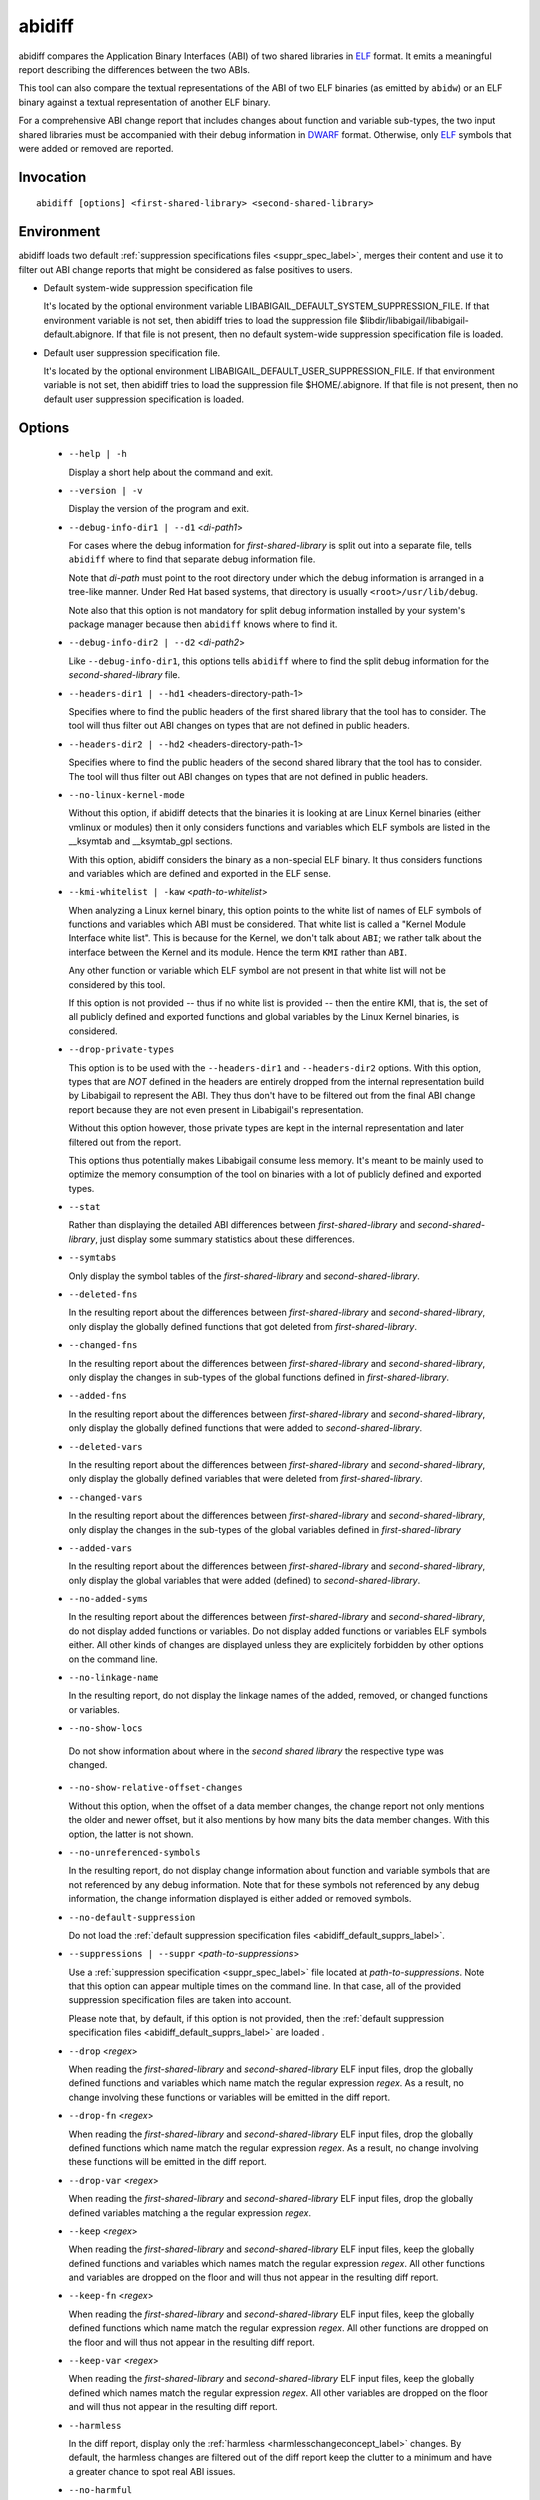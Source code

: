 .. _abidiff_label:

=======
abidiff
=======

abidiff compares the Application Binary Interfaces (ABI) of two shared
libraries in `ELF`_ format.  It emits a meaningful report describing the
differences between the two ABIs.

This tool can also compare the textual representations of the ABI of
two ELF binaries (as emitted by ``abidw``) or an ELF binary against a
textual representation of another ELF binary.

For a comprehensive ABI change report that includes changes about
function and variable sub-types, the two input shared libraries must
be accompanied with their debug information in `DWARF`_ format.
Otherwise, only `ELF`_ symbols that were added or removed are
reported.

.. _abidiff_invocation_label:

Invocation
==========

::

  abidiff [options] <first-shared-library> <second-shared-library>


Environment
===========

.. _abidiff_default_supprs_label:

abidiff loads two default :ref:`suppression specifications files
<suppr_spec_label>`, merges their content and use it to filter out ABI
change reports that might be considered as false positives to users.

* Default system-wide suppression specification file

  It's located by the optional environment variable
  LIBABIGAIL_DEFAULT_SYSTEM_SUPPRESSION_FILE.  If that environment
  variable is not set, then abidiff tries to load the suppression file
  $libdir/libabigail/libabigail-default.abignore.  If that file is not
  present, then no default system-wide suppression specification file
  is loaded.

* Default user suppression specification file.

  It's located by the optional environment
  LIBABIGAIL_DEFAULT_USER_SUPPRESSION_FILE.  If that environment
  variable is not set, then abidiff tries to load the suppression file
  $HOME/.abignore.  If that file is not present, then no default user
  suppression specification is loaded.

.. _abidiff_options_label:

Options
=======

  * ``--help | -h``

    Display a short help about the command and exit.

  * ``--version | -v``

    Display the version of the program and exit.

  * ``--debug-info-dir1 | --d1`` <*di-path1*>

    For cases where the debug information for *first-shared-library*
    is split out into a separate file, tells ``abidiff`` where to find
    that separate debug information file.

    Note that *di-path* must point to the root directory under which
    the debug information is arranged in a tree-like manner.  Under
    Red Hat based systems, that directory is usually
    ``<root>/usr/lib/debug``.

    Note also that this option is not mandatory for split debug
    information installed by your system's package manager because
    then ``abidiff`` knows where to find it.

  * ``--debug-info-dir2 | --d2`` <*di-path2*>

    Like ``--debug-info-dir1``, this options tells ``abidiff`` where
    to find the split debug information for the
    *second-shared-library* file.

  * ``--headers-dir1 | --hd1`` <headers-directory-path-1>

    Specifies where to find the public headers of the first shared
    library that the tool has to consider.  The tool will thus filter
    out ABI changes on types that are not defined in public headers.

  * ``--headers-dir2 | --hd2`` <headers-directory-path-1>

    Specifies where to find the public headers of the second shared
    library that the tool has to consider.  The tool will thus filter
    out ABI changes on types that are not defined in public headers.

  * ``--no-linux-kernel-mode``

    Without this option, if abidiff detects that the binaries it is
    looking at are Linux Kernel binaries (either vmlinux or modules)
    then it only considers functions and variables which ELF symbols
    are listed in the __ksymtab and __ksymtab_gpl sections.

    With this option, abidiff considers the binary as a non-special
    ELF binary.  It thus considers functions and variables which are
    defined and exported in the ELF sense.

  * ``--kmi-whitelist | -kaw`` <*path-to-whitelist*>

    When analyzing a Linux kernel binary, this option points to the
    white list of names of ELF symbols of functions and variables
    which ABI must be considered.  That white list is called a "Kernel
    Module Interface white list".  This is because for the Kernel, we
    don't talk about ``ABI``; we rather talk about the interface
    between the Kernel and its module. Hence the term ``KMI`` rather
    than ``ABI``.

    Any other function or variable which ELF symbol are not present in
    that white list will not be considered by this tool.

    If this option is not provided -- thus if no white list is
    provided -- then the entire KMI, that is, the set of all publicly
    defined and exported functions and global variables by the Linux
    Kernel binaries, is considered.

  * ``--drop-private-types``

    This option is to be used with the ``--headers-dir1`` and
    ``--headers-dir2`` options.  With this option, types that are
    *NOT* defined in the headers are entirely dropped from the
    internal representation build by Libabigail to represent the ABI.
    They thus don't have to be filtered out from the final ABI change
    report because they are not even present in Libabigail's
    representation.

    Without this option however, those private types are kept in the
    internal representation and later filtered out from the report.

    This options thus potentially makes Libabigail consume less
    memory.  It's meant to be mainly used to optimize the memory
    consumption of the tool on binaries with a lot of publicly defined
    and exported types.

  * ``--stat``

    Rather than displaying the detailed ABI differences between
    *first-shared-library* and *second-shared-library*, just display
    some summary statistics about these differences.

  * ``--symtabs``

    Only display the symbol tables of the *first-shared-library* and
    *second-shared-library*.

  * ``--deleted-fns``

    In the resulting report about the differences between
    *first-shared-library* and *second-shared-library*, only display
    the globally defined functions that got deleted from
    *first-shared-library*.

  * ``--changed-fns``

    In the resulting report about the differences between
    *first-shared-library* and *second-shared-library*, only display
    the changes in sub-types of the global functions defined in
    *first-shared-library*.

  * ``--added-fns``

    In the resulting report about the differences between
    *first-shared-library* and *second-shared-library*, only display
    the globally defined functions that were added to
    *second-shared-library*.

  * ``--deleted-vars``

    In the resulting report about the differences between
    *first-shared-library* and *second-shared-library*, only display
    the globally defined variables that were deleted from
    *first-shared-library*.

  * ``--changed-vars``

    In the resulting report about the differences between
    *first-shared-library* and *second-shared-library*, only display
    the changes in the sub-types of the global variables defined in
    *first-shared-library*

  * ``--added-vars``

    In the resulting report about the differences between
    *first-shared-library* and *second-shared-library*, only display
    the global variables that were added (defined) to
    *second-shared-library*.

  * ``--no-added-syms``

    In the resulting report about the differences between
    *first-shared-library* and *second-shared-library*, do not display
    added functions or variables.  Do not display added functions or
    variables ELF symbols either.  All other kinds of changes are
    displayed unless they are explicitely forbidden by other options
    on the command line.

  * ``--no-linkage-name``

    In the resulting report, do not display the linkage names of
    the added, removed, or changed functions or variables.

  * ``--no-show-locs``

   Do not show information about where in the *second shared library*
   the respective type was changed.

  *  ``--no-show-relative-offset-changes``

     Without this option, when the offset of a data member changes,
     the change report not only mentions the older and newer offset,
     but it also mentions by how many bits the data member changes.
     With this option, the latter is not shown.

  * ``--no-unreferenced-symbols``

    In the resulting report, do not display change information about
    function and variable symbols that are not referenced by any debug
    information.  Note that for these symbols not referenced by any
    debug information, the change information displayed is either
    added or removed symbols.

  * ``--no-default-suppression``

    Do not load the :ref:`default suppression specification files
    <abidiff_default_supprs_label>`.

  * ``--suppressions | --suppr`` <*path-to-suppressions*>

    Use a :ref:`suppression specification <suppr_spec_label>` file
    located at *path-to-suppressions*.  Note that this option can
    appear multiple times on the command line.  In that case, all of
    the provided suppression specification files are taken into
    account.

    Please note that, by default, if this option is not provided, then
    the :ref:`default suppression specification files
    <abidiff_default_supprs_label>` are loaded .

  * ``--drop`` <*regex*>

    When reading the *first-shared-library* and
    *second-shared-library* ELF input files, drop the globally defined
    functions and variables which name match the regular expression
    *regex*.  As a result, no change involving these functions or
    variables will be emitted in the diff report.

  * ``--drop-fn`` <*regex*>

    When reading the *first-shared-library* and
    *second-shared-library* ELF input files, drop the globally defined
    functions which name match the regular expression *regex*.  As a
    result, no change involving these functions will be emitted in the
    diff report.

  * ``--drop-var`` <*regex*>

    When reading the *first-shared-library* and
    *second-shared-library* ELF input files, drop the globally defined
    variables matching a the regular expression *regex*.

  * ``--keep`` <*regex*>

    When reading the *first-shared-library* and
    *second-shared-library* ELF input files, keep the globally defined
    functions and variables which names match the regular expression
    *regex*.  All other functions and variables are dropped on the
    floor and will thus not appear in the resulting diff report.

  * ``--keep-fn`` <*regex*>

    When reading the *first-shared-library* and
    *second-shared-library* ELF input files, keep the globally defined
    functions which name match the regular expression *regex*.  All
    other functions are dropped on the floor and will thus not appear
    in the resulting diff report.

  * ``--keep-var`` <*regex*>

    When reading the *first-shared-library* and
    *second-shared-library* ELF input files, keep the globally defined
    which names match the regular expression *regex*.  All other
    variables are dropped on the floor and will thus not appear in the
    resulting diff report.

  * ``--harmless``

    In the diff report, display only the :ref:`harmless
    <harmlesschangeconcept_label>` changes.  By default, the harmless
    changes are filtered out of the diff report keep the clutter to a
    minimum and have a greater chance to spot real ABI issues.

  * ``--no-harmful``

    In the diff report, do not display the :ref:`harmful
    <harmfulchangeconcept_label>` changes.  By default, only the
    harmful changes are displayed in diff report.

  * ``--redundant``

    In the diff report, do display redundant changes.  A redundant
    change is a change that has been displayed elsewhere in the
    report.

  * ``--no-redundant``

    In the diff report, do *NOT* display redundant changes.  A
    redundant change is a change that has been displayed elsewhere in
    the report.  This option is switched on by default.

  * ``--no-architecture``

    Do not take architecture in account when comparing ABIs.

  * ``--no-corpus-path``

    Do not emit the path attribute for the ABI corpus.

  *  ``--dump-diff-tree``

    After the diff report, emit a textual representation of the diff
    nodes tree used by the comparison engine to represent the changed
    functions and variables.  That representation is emitted to the
    error output for debugging purposes.  Note that this diff tree is
    relevant only to functions and variables that have some sub-type
    changes.  Added or removed functions and variables do not have any
    diff nodes tree associated to them.

  * ``--stats``

    Emit statistics about various internal things.

  * ``--verbose``

    Emit verbose logs about the progress of miscellaneous internal
    things.

.. _abidiff_return_value_label:

Return values
=============

The exit code of the ``abidiff`` command is either 0 if the ABI of the
binaries being compared are equal, or non-zero if they differ or if
the tool encountered an error.

In the later case, the exit code is a 8-bits-wide bit field in which
each bit has a specific meaning.

The first bit, of value 1, named ``ABIDIFF_ERROR`` means there was an
error.

The second bit, of value 2, named ``ABIDIFF_USAGE_ERROR`` means there
was an error in the way the user invoked the tool.  It might be set,
for instance, if the user invoked the tool with an unknown command
line switch, with a wrong number or argument, etc.  If this bit is
set, then the ``ABIDIFF_ERROR`` bit must be set as well.

The third bit, of value 4, named ``ABIDIFF_ABI_CHANGE`` means the ABI
of the binaries being compared are different.  

The fourth bit, of value 8, named ``ABIDIFF_ABI_INCOMPATIBLE_CHANGE``
means the ABI of the binaries compared are different in an
incompatible way.  If this bit is set, then the ``ABIDIFF_ABI_CHANGE``
bit must be set as well.  If the ``ABIDIFF_ABI_CHANGE`` is set and the
``ABIDIFF_INCOMPATIBLE_CHANGE`` is *NOT* set, then it means that the
ABIs being compared might or might not be compatible.  In that case, a
human being needs to review the ABI changes to decide if they are
compatible or not.

Note that, at the moment, there are only a few kinds of ABI changes
that would result in setting the flag ``ABIDIFF_ABI_INCOMPATIBLE_CHANGE``.
Those ABI changes are either:

  - the removal of the symbol of a function or variable that has been
    defined and exported.
  - the modification of the index of a member of a virtual function
    table (for C++ programs and libraries).

With time, when more ABI change patterns are found to *always*
constitute incompatible ABI changes, we will adapt the code to
recognize those cases and set the ``ABIDIFF_ABI_INCOMPATIBLE_CHANGE``
accordingly.  So, if you find such patterns, please let us know.

The remaining bits are not used for the moment.

.. _abidiff_usage_example_label:

Usage examples
==============

  1. Detecting a change in a sub-type of a function: ::

	$ cat -n test-v0.cc
		 1	// Compile this with:
		 2	//   g++ -g -Wall -shared -o libtest-v0.so test-v0.cc
		 3	
		 4	struct S0
		 5	{
		 6	  int m0;
		 7	};
		 8	
		 9	void
		10	foo(S0* /*parameter_name*/)
		11	{
		12	  // do something with parameter_name.
		13	}
	$ 
	$ cat -n test-v1.cc
		 1	// Compile this with:
		 2	//   g++ -g -Wall -shared -o libtest-v1.so test-v1.cc
		 3	
		 4	struct type_base
		 5	{
		 6	  int inserted;
		 7	};
		 8	
		 9	struct S0 : public type_base
		10	{
		11	  int m0;
		12	};
		13	
		14	void
		15	foo(S0* /*parameter_name*/)
		16	{
		17	  // do something with parameter_name.
		18	}
	$ 
	$ g++ -g -Wall -shared -o libtest-v0.so test-v0.cc
	$ g++ -g -Wall -shared -o libtest-v1.so test-v1.cc
	$ 
	$ ../build/tools/abidiff libtest-v0.so libtest-v1.so
	Functions changes summary: 0 Removed, 1 Changed, 0 Added function
	Variables changes summary: 0 Removed, 0 Changed, 0 Added variable

	1 function with some indirect sub-type change:

	  [C]'function void foo(S0*)' has some indirect sub-type changes:
		parameter 0 of type 'S0*' has sub-type changes:
		  in pointed to type 'struct S0':
		    size changed from 32 to 64 bits
		    1 base class insertion:
		      struct type_base
		    1 data member change:
		     'int S0::m0' offset changed from 0 to 32
	$


  2. Detecting another change in a sub-type of a function: ::

	$ cat -n test-v0.cc
		 1	// Compile this with:
		 2	//   g++ -g -Wall -shared -o libtest-v0.so test-v0.cc
		 3	
		 4	struct S0
		 5	{
		 6	  int m0;
		 7	};
		 8	
		 9	void
		10	foo(S0& /*parameter_name*/)
		11	{
		12	  // do something with parameter_name.
		13	}
	$ 
	$ cat -n test-v1.cc
		 1	// Compile this with:
		 2	//   g++ -g -Wall -shared -o libtest-v1.so test-v1.cc
		 3	
		 4	struct S0
		 5	{
		 6	  char inserted_member;
		 7	  int m0;
		 8	};
		 9	
		10	void
		11	foo(S0& /*parameter_name*/)
		12	{
		13	  // do something with parameter_name.
		14	}
	$ 
	$ g++ -g -Wall -shared -o libtest-v0.so test-v0.cc
	$ g++ -g -Wall -shared -o libtest-v1.so test-v1.cc
	$ 
	$ ../build/tools/abidiff libtest-v0.so libtest-v1.so
	Functions changes summary: 0 Removed, 1 Changed, 0 Added function
	Variables changes summary: 0 Removed, 0 Changed, 0 Added variable

	1 function with some indirect sub-type change:

	  [C]'function void foo(S0&)' has some indirect sub-type changes:
		parameter 0 of type 'S0&' has sub-type changes:
		  in referenced type 'struct S0':
		    size changed from 32 to 64 bits
		    1 data member insertion:
		      'char S0::inserted_member', at offset 0 (in bits)
		    1 data member change:
		     'int S0::m0' offset changed from 0 to 32


	$

  3. Detecting that functions got removed or added to a library: ::

	$ cat -n test-v0.cc
		 1	// Compile this with:
		 2	//   g++ -g -Wall -shared -o libtest-v0.so test-v0.cc
		 3	
		 4	struct S0
		 5	{
		 6	  int m0;
		 7	};
		 8	
		 9	void
		10	foo(S0& /*parameter_name*/)
		11	{
		12	  // do something with parameter_name.
		13	}
	$ 
	$ cat -n test-v1.cc
		 1	// Compile this with:
		 2	//   g++ -g -Wall -shared -o libtest-v1.so test-v1.cc
		 3	
		 4	struct S0
		 5	{
		 6	  char inserted_member;
		 7	  int m0;
		 8	};
		 9	
		10	void
		11	bar(S0& /*parameter_name*/)
		12	{
		13	  // do something with parameter_name.
		14	}
	$ 
	$ g++ -g -Wall -shared -o libtest-v0.so test-v0.cc
	$ g++ -g -Wall -shared -o libtest-v1.so test-v1.cc
	$ 
	$ ../build/tools/abidiff libtest-v0.so libtest-v1.so
	Functions changes summary: 1 Removed, 0 Changed, 1 Added functions
	Variables changes summary: 0 Removed, 0 Changed, 0 Added variable

	1 Removed function:
	  'function void foo(S0&)'    {_Z3fooR2S0}

	1 Added function:
	  'function void bar(S0&)'    {_Z3barR2S0}

	$

.. _ELF: http://en.wikipedia.org/wiki/Executable_and_Linkable_Format
.. _DWARF: http://www.dwarfstd.org

